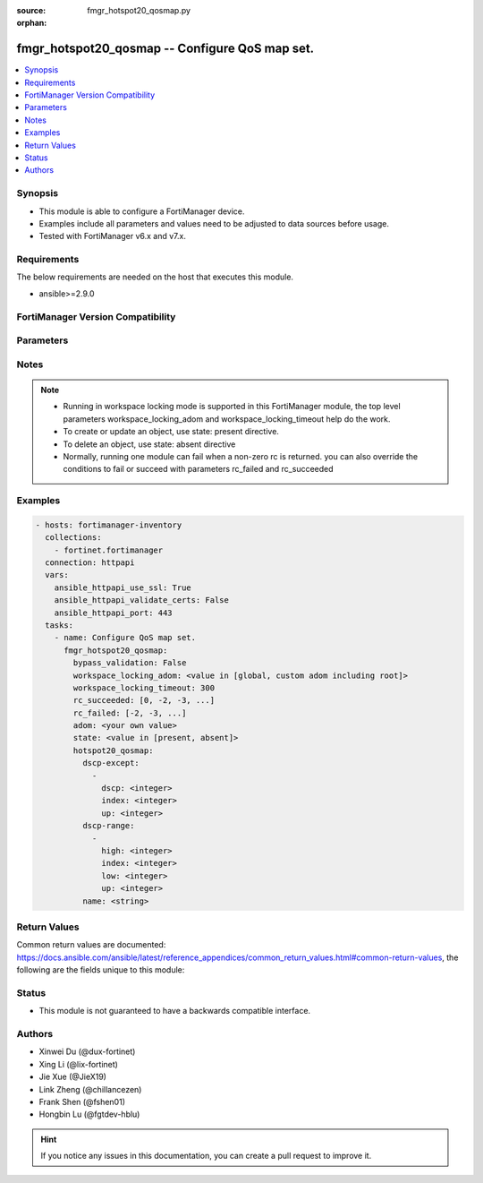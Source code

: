 :source: fmgr_hotspot20_qosmap.py

:orphan:

.. _fmgr_hotspot20_qosmap:

fmgr_hotspot20_qosmap -- Configure QoS map set.
+++++++++++++++++++++++++++++++++++++++++++++++

.. versionadded:: 2.0.0

.. contents::
   :local:
   :depth: 1


Synopsis
--------

- This module is able to configure a FortiManager device.
- Examples include all parameters and values need to be adjusted to data sources before usage.
- Tested with FortiManager v6.x and v7.x.



Requirements
------------
The below requirements are needed on the host that executes this module.

- ansible>=2.9.0



FortiManager Version Compatibility
----------------------------------
.. raw:: html

 <br>
 <table>
 <tr>
 <td><code class="docutils literal notranslate">6.2.0 </code></td>
 <td><code class="docutils literal notranslate">6.2.1 </code></td>
 <td><code class="docutils literal notranslate">6.2.2 </code></td>
 <td><code class="docutils literal notranslate">6.2.3 </code></td>
 <td><code class="docutils literal notranslate">6.2.4 </code></td>
 <td><code class="docutils literal notranslate">6.2.5 </code></td>
 <td><code class="docutils literal notranslate">6.2.6 </code></td>
 <td><code class="docutils literal notranslate">6.2.7 </code></td>
 <td><code class="docutils literal notranslate">6.2.8 </code></td>
 <td><code class="docutils literal notranslate">6.2.9 </code></td>
 <td><code class="docutils literal notranslate">6.2.10 </code></td>
 <td><code class="docutils literal notranslate">6.2.11 </code></td>
 <td><code class="docutils literal notranslate">6.2.12 </code></td>
 </tr>
 <tr>
 <td>True</td>
 <td>True</td>
 <td>True</td>
 <td>True</td>
 <td>None</td>
 <td>True</td>
 <td>True</td>
 <td>True</td>
 <td>True</td>
 <td>True</td>
 <td>True</td>
 <td>True</td>
 <td>True</td>
 </tr>
 <tr>
 <td><code class="docutils literal notranslate">6.4.0 </code></td>
 <td><code class="docutils literal notranslate">6.4.1 </code></td>
 <td><code class="docutils literal notranslate">6.4.2 </code></td>
 <td><code class="docutils literal notranslate">6.4.3 </code></td>
 <td><code class="docutils literal notranslate">6.4.4 </code></td>
 <td><code class="docutils literal notranslate">6.4.5 </code></td>
 <td><code class="docutils literal notranslate">6.4.6 </code></td>
 <td><code class="docutils literal notranslate">6.4.7 </code></td>
 <td><code class="docutils literal notranslate">6.4.8 </code></td>
 <td><code class="docutils literal notranslate">6.4.9 </code></td>
 <td><code class="docutils literal notranslate">6.4.10 </code></td>
 <td><code class="docutils literal notranslate">6.4.11 </code></td>
 <td><code class="docutils literal notranslate">6.4.12 </code></td>
 <td><code class="docutils literal notranslate">6.4.13 </code></td>
 </tr>
 <tr>
 <td>True</td>
 <td>True</td>
 <td>True</td>
 <td>True</td>
 <td>True</td>
 <td>True</td>
 <td>True</td>
 <td>True</td>
 <td>True</td>
 <td>True</td>
 <td>True</td>
 <td>True</td>
 <td>True</td>
 <td>True</td>
 </tr>
 <tr>
 <td><code class="docutils literal notranslate">7.0.0 </code></td>
 <td><code class="docutils literal notranslate">7.0.1 </code></td>
 <td><code class="docutils literal notranslate">7.0.2 </code></td>
 <td><code class="docutils literal notranslate">7.0.3 </code></td>
 <td><code class="docutils literal notranslate">7.0.4 </code></td>
 <td><code class="docutils literal notranslate">7.0.5 </code></td>
 <td><code class="docutils literal notranslate">7.0.6 </code></td>
 <td><code class="docutils literal notranslate">7.0.7 </code></td>
 <td><code class="docutils literal notranslate">7.0.8 </code></td>
 <td><code class="docutils literal notranslate">7.0.9 </code></td>
 <td><code class="docutils literal notranslate">7.0.10 </code></td>
 </tr>
 <tr>
 <td>True</td>
 <td>True</td>
 <td>True</td>
 <td>True</td>
 <td>True</td>
 <td>True</td>
 <td>True</td>
 <td>True</td>
 <td>True</td>
 <td>True</td>
 <td>True</td>
 </tr>
 <tr>
 <td><code class="docutils literal notranslate">7.2.0 </code></td>
 <td><code class="docutils literal notranslate">7.2.1 </code></td>
 <td><code class="docutils literal notranslate">7.2.2 </code></td>
 <td><code class="docutils literal notranslate">7.2.3 </code></td>
 <td><code class="docutils literal notranslate">7.2.4 </code></td>
 </tr>
 <tr>
 <td>True</td>
 <td>True</td>
 <td>True</td>
 <td>True</td>
 <td>True</td>
 </tr>
 <tr>
 <td><code class="docutils literal notranslate">7.4.0 </code></td>
 <td><code class="docutils literal notranslate">7.4.1 </code></td>
 </tr>
 <tr>
 <td>True</td>
 <td>True</td>
 </tr>
 </table>
 <p>



Parameters
----------

.. raw:: html

 <ul>
 <li><span class="li-head">access_token</span> -The token to access FortiManager without using username and password. <span class="li-normal">type: str</span> <span class="li-required">required: false</span></li> <li><span class="li-head">bypass_validation</span> - Only set to True when module schema diffs with FortiManager API structure, module continues to execute without validating parameters. <span class="li-normal">type: bool</span> <span class="li-required">required: false</span> <span class="li-normal"> default: False</span> </li>
 <li><span class="li-head">enable_log</span> - Enable/Disable logging for task. <span class="li-normal">type: bool</span> <span class="li-required">required: false</span> <span class="li-normal"> default: False</span> </li>
 <li><span class="li-head">forticloud_access_token</span> - Access token of forticloud managed API users, this option is available with FortiManager later than 6.4.0. <span class="li-normal">type: str</span> <span class="li-required">required: false</span> </li>
 <li><span class="li-head">proposed_method</span> - The overridden method for the underlying Json RPC request. <span class="li-normal">type: str</span> <span class="li-required">required: false</span> <span class="li-normal"> choices: set, update, add</span> </li>
 <li><span class="li-head">rc_succeeded</span> - The rc codes list with which the conditions to succeed will be overriden. <span class="li-normal">type: list</span> <span class="li-required">required: false</span> </li>
 <li><span class="li-head">rc_failed</span> - The rc codes list with which the conditions to fail will be overriden. <span class="li-normal">type: list</span> <span class="li-required">required: false</span> </li>
 <li><span class="li-head">state</span> - The directive to create, update or delete an object <span class="li-normal">type: str</span> <span class="li-required">required: true</span> <span class="li-normal"> choices: present, absent</span> </li>
 <li><span class="li-head">workspace_locking_adom</span> - Acquire the workspace lock if FortiManager is running in workspace mode. <span class="li-normal">type: str</span> <span class="li-required">required: false</span> <span class="li-normal"> choices: global, custom adom including root</span> </li>
 <li><span class="li-head">workspace_locking_timeout</span> - The maximum time in seconds to wait for other users to release workspace lock. <span class="li-normal">type: integer</span> <span class="li-required">required: false</span>  <span class="li-normal">default: 300</span> </li>
 <li><span class="li-head">adom</span> - The parameter in requested url <span class="li-normal">type: str</span> <span class="li-required">required: true</span> </li>
 <li><span class="li-head">hotspot20_qosmap</span> - Configure QoS map set. <span class="li-normal">type: dict</span></li>
 <ul class="ul-self">
 <li><span class="li-head">dscp-except</span> - Dscp-Except. <span class="li-normal">type: list</span>
 <a id='label0' href="javascript:ContentClick('label1', 'label0');" onmouseover="ContentPreview('label1');" onmouseout="ContentUnpreview('label1');" title="click to collapse or expand..."> more... </a>
 <div id="label1" style="display:none">
 <table>
 <tr>
 <td><code class="docutils literal notranslate">6.2.0 </code></td>
 <td><code class="docutils literal notranslate">6.2.1 </code></td>
 <td><code class="docutils literal notranslate">6.2.2 </code></td>
 <td><code class="docutils literal notranslate">6.2.3 </code></td>
 <td><code class="docutils literal notranslate">6.2.4 </code></td>
 <td><code class="docutils literal notranslate">6.2.5 </code></td>
 <td><code class="docutils literal notranslate">6.2.6 </code></td>
 <td><code class="docutils literal notranslate">6.2.7 </code></td>
 <td><code class="docutils literal notranslate">6.2.8 </code></td>
 <td><code class="docutils literal notranslate">6.2.9 </code></td>
 <td><code class="docutils literal notranslate">6.2.10 </code></td>
 <td><code class="docutils literal notranslate">6.2.11 </code></td>
 <td><code class="docutils literal notranslate">6.2.12 </code></td>
 </tr>
 <tr>
 <td>True</td>
 <td>True</td>
 <td>True</td>
 <td>True</td>
 <td>None</td>
 <td>True</td>
 <td>True</td>
 <td>True</td>
 <td>True</td>
 <td>True</td>
 <td>True</td>
 <td>True</td>
 <td>True</td>
 </tr>
 <tr>
 <td><code class="docutils literal notranslate">6.4.0 </code></td>
 <td><code class="docutils literal notranslate">6.4.1 </code></td>
 <td><code class="docutils literal notranslate">6.4.2 </code></td>
 <td><code class="docutils literal notranslate">6.4.3 </code></td>
 <td><code class="docutils literal notranslate">6.4.4 </code></td>
 <td><code class="docutils literal notranslate">6.4.5 </code></td>
 <td><code class="docutils literal notranslate">6.4.6 </code></td>
 <td><code class="docutils literal notranslate">6.4.7 </code></td>
 <td><code class="docutils literal notranslate">6.4.8 </code></td>
 <td><code class="docutils literal notranslate">6.4.9 </code></td>
 <td><code class="docutils literal notranslate">6.4.10 </code></td>
 <td><code class="docutils literal notranslate">6.4.11 </code></td>
 <td><code class="docutils literal notranslate">6.4.12 </code></td>
 <td><code class="docutils literal notranslate">6.4.13 </code></td>
 </tr>
 <tr>
 <td>True</td>
 <td>True</td>
 <td>True</td>
 <td>True</td>
 <td>True</td>
 <td>True</td>
 <td>True</td>
 <td>True</td>
 <td>True</td>
 <td>True</td>
 <td>True</td>
 <td>True</td>
 <td>True</td>
 <td>True</td>
 </tr>
 <tr>
 <td><code class="docutils literal notranslate">7.0.0 </code></td>
 <td><code class="docutils literal notranslate">7.0.1 </code></td>
 <td><code class="docutils literal notranslate">7.0.2 </code></td>
 <td><code class="docutils literal notranslate">7.0.3 </code></td>
 <td><code class="docutils literal notranslate">7.0.4 </code></td>
 <td><code class="docutils literal notranslate">7.0.5 </code></td>
 <td><code class="docutils literal notranslate">7.0.6 </code></td>
 <td><code class="docutils literal notranslate">7.0.7 </code></td>
 <td><code class="docutils literal notranslate">7.0.8 </code></td>
 <td><code class="docutils literal notranslate">7.0.9 </code></td>
 <td><code class="docutils literal notranslate">7.0.10 </code></td>
 </tr>
 <tr>
 <td>True</td>
 <td>True</td>
 <td>True</td>
 <td>True</td>
 <td>True</td>
 <td>True</td>
 <td>True</td>
 <td>True</td>
 <td>True</td>
 <td>True</td>
 <td>True</td>
 </tr>
 <tr>
 <td><code class="docutils literal notranslate">7.2.0 </code></td>
 <td><code class="docutils literal notranslate">7.2.1 </code></td>
 <td><code class="docutils literal notranslate">7.2.2 </code></td>
 <td><code class="docutils literal notranslate">7.2.3 </code></td>
 <td><code class="docutils literal notranslate">7.2.4 </code></td>
 </tr>
 <tr>
 <td>True</td>
 <td>True</td>
 <td>True</td>
 <td>True</td>
 <td>True</td>
 </tr>
 <tr>
 <td><code class="docutils literal notranslate">7.4.0 </code></td>
 <td><code class="docutils literal notranslate">7.4.1 </code></td>
 </tr>
 <tr>
 <td>True</td>
 <td>True</td>
 </tr>
 </table>
 </div>
 <ul class="ul-self">
 <li><span class="li-head">dscp</span> - DSCP value. <span class="li-normal">type: int</span>
 <a id='label2' href="javascript:ContentClick('label3', 'label2');" onmouseover="ContentPreview('label3');" onmouseout="ContentUnpreview('label3');" title="click to collapse or expand..."> more... </a>
 <div id="label3" style="display:none">
 <table>
 <tr>
 <td><code class="docutils literal notranslate">6.2.0 </code></td>
 <td><code class="docutils literal notranslate">6.2.1 </code></td>
 <td><code class="docutils literal notranslate">6.2.2 </code></td>
 <td><code class="docutils literal notranslate">6.2.3 </code></td>
 <td><code class="docutils literal notranslate">6.2.4 </code></td>
 <td><code class="docutils literal notranslate">6.2.5 </code></td>
 <td><code class="docutils literal notranslate">6.2.6 </code></td>
 <td><code class="docutils literal notranslate">6.2.7 </code></td>
 <td><code class="docutils literal notranslate">6.2.8 </code></td>
 <td><code class="docutils literal notranslate">6.2.9 </code></td>
 <td><code class="docutils literal notranslate">6.2.10 </code></td>
 <td><code class="docutils literal notranslate">6.2.11 </code></td>
 <td><code class="docutils literal notranslate">6.2.12 </code></td>
 </tr>
 <tr>
 <td>True</td>
 <td>True</td>
 <td>True</td>
 <td>True</td>
 <td>None</td>
 <td>True</td>
 <td>True</td>
 <td>True</td>
 <td>True</td>
 <td>True</td>
 <td>True</td>
 <td>True</td>
 <td>True</td>
 </tr>
 <tr>
 <td><code class="docutils literal notranslate">6.4.0 </code></td>
 <td><code class="docutils literal notranslate">6.4.1 </code></td>
 <td><code class="docutils literal notranslate">6.4.2 </code></td>
 <td><code class="docutils literal notranslate">6.4.3 </code></td>
 <td><code class="docutils literal notranslate">6.4.4 </code></td>
 <td><code class="docutils literal notranslate">6.4.5 </code></td>
 <td><code class="docutils literal notranslate">6.4.6 </code></td>
 <td><code class="docutils literal notranslate">6.4.7 </code></td>
 <td><code class="docutils literal notranslate">6.4.8 </code></td>
 <td><code class="docutils literal notranslate">6.4.9 </code></td>
 <td><code class="docutils literal notranslate">6.4.10 </code></td>
 <td><code class="docutils literal notranslate">6.4.11 </code></td>
 <td><code class="docutils literal notranslate">6.4.12 </code></td>
 <td><code class="docutils literal notranslate">6.4.13 </code></td>
 </tr>
 <tr>
 <td>True</td>
 <td>True</td>
 <td>True</td>
 <td>True</td>
 <td>True</td>
 <td>True</td>
 <td>True</td>
 <td>True</td>
 <td>True</td>
 <td>True</td>
 <td>True</td>
 <td>True</td>
 <td>True</td>
 <td>True</td>
 </tr>
 <tr>
 <td><code class="docutils literal notranslate">7.0.0 </code></td>
 <td><code class="docutils literal notranslate">7.0.1 </code></td>
 <td><code class="docutils literal notranslate">7.0.2 </code></td>
 <td><code class="docutils literal notranslate">7.0.3 </code></td>
 <td><code class="docutils literal notranslate">7.0.4 </code></td>
 <td><code class="docutils literal notranslate">7.0.5 </code></td>
 <td><code class="docutils literal notranslate">7.0.6 </code></td>
 <td><code class="docutils literal notranslate">7.0.7 </code></td>
 <td><code class="docutils literal notranslate">7.0.8 </code></td>
 <td><code class="docutils literal notranslate">7.0.9 </code></td>
 <td><code class="docutils literal notranslate">7.0.10 </code></td>
 </tr>
 <tr>
 <td>True</td>
 <td>True</td>
 <td>True</td>
 <td>True</td>
 <td>True</td>
 <td>True</td>
 <td>True</td>
 <td>True</td>
 <td>True</td>
 <td>True</td>
 <td>True</td>
 </tr>
 <tr>
 <td><code class="docutils literal notranslate">7.2.0 </code></td>
 <td><code class="docutils literal notranslate">7.2.1 </code></td>
 <td><code class="docutils literal notranslate">7.2.2 </code></td>
 <td><code class="docutils literal notranslate">7.2.3 </code></td>
 <td><code class="docutils literal notranslate">7.2.4 </code></td>
 </tr>
 <tr>
 <td>True</td>
 <td>True</td>
 <td>True</td>
 <td>True</td>
 <td>True</td>
 </tr>
 <tr>
 <td><code class="docutils literal notranslate">7.4.0 </code></td>
 <td><code class="docutils literal notranslate">7.4.1 </code></td>
 </tr>
 <tr>
 <td>True</td>
 <td>True</td>
 </tr>
 </table>
 </div>
 </li>
 <li><span class="li-head">index</span> - DSCP exception index. <span class="li-normal">type: int</span>
 <a id='label4' href="javascript:ContentClick('label5', 'label4');" onmouseover="ContentPreview('label5');" onmouseout="ContentUnpreview('label5');" title="click to collapse or expand..."> more... </a>
 <div id="label5" style="display:none">
 <table>
 <tr>
 <td><code class="docutils literal notranslate">6.2.0 </code></td>
 <td><code class="docutils literal notranslate">6.2.1 </code></td>
 <td><code class="docutils literal notranslate">6.2.2 </code></td>
 <td><code class="docutils literal notranslate">6.2.3 </code></td>
 <td><code class="docutils literal notranslate">6.2.4 </code></td>
 <td><code class="docutils literal notranslate">6.2.5 </code></td>
 <td><code class="docutils literal notranslate">6.2.6 </code></td>
 <td><code class="docutils literal notranslate">6.2.7 </code></td>
 <td><code class="docutils literal notranslate">6.2.8 </code></td>
 <td><code class="docutils literal notranslate">6.2.9 </code></td>
 <td><code class="docutils literal notranslate">6.2.10 </code></td>
 <td><code class="docutils literal notranslate">6.2.11 </code></td>
 <td><code class="docutils literal notranslate">6.2.12 </code></td>
 </tr>
 <tr>
 <td>True</td>
 <td>True</td>
 <td>True</td>
 <td>True</td>
 <td>None</td>
 <td>True</td>
 <td>True</td>
 <td>True</td>
 <td>True</td>
 <td>True</td>
 <td>True</td>
 <td>True</td>
 <td>True</td>
 </tr>
 <tr>
 <td><code class="docutils literal notranslate">6.4.0 </code></td>
 <td><code class="docutils literal notranslate">6.4.1 </code></td>
 <td><code class="docutils literal notranslate">6.4.2 </code></td>
 <td><code class="docutils literal notranslate">6.4.3 </code></td>
 <td><code class="docutils literal notranslate">6.4.4 </code></td>
 <td><code class="docutils literal notranslate">6.4.5 </code></td>
 <td><code class="docutils literal notranslate">6.4.6 </code></td>
 <td><code class="docutils literal notranslate">6.4.7 </code></td>
 <td><code class="docutils literal notranslate">6.4.8 </code></td>
 <td><code class="docutils literal notranslate">6.4.9 </code></td>
 <td><code class="docutils literal notranslate">6.4.10 </code></td>
 <td><code class="docutils literal notranslate">6.4.11 </code></td>
 <td><code class="docutils literal notranslate">6.4.12 </code></td>
 <td><code class="docutils literal notranslate">6.4.13 </code></td>
 </tr>
 <tr>
 <td>True</td>
 <td>True</td>
 <td>True</td>
 <td>True</td>
 <td>True</td>
 <td>True</td>
 <td>True</td>
 <td>True</td>
 <td>True</td>
 <td>True</td>
 <td>True</td>
 <td>True</td>
 <td>True</td>
 <td>True</td>
 </tr>
 <tr>
 <td><code class="docutils literal notranslate">7.0.0 </code></td>
 <td><code class="docutils literal notranslate">7.0.1 </code></td>
 <td><code class="docutils literal notranslate">7.0.2 </code></td>
 <td><code class="docutils literal notranslate">7.0.3 </code></td>
 <td><code class="docutils literal notranslate">7.0.4 </code></td>
 <td><code class="docutils literal notranslate">7.0.5 </code></td>
 <td><code class="docutils literal notranslate">7.0.6 </code></td>
 <td><code class="docutils literal notranslate">7.0.7 </code></td>
 <td><code class="docutils literal notranslate">7.0.8 </code></td>
 <td><code class="docutils literal notranslate">7.0.9 </code></td>
 <td><code class="docutils literal notranslate">7.0.10 </code></td>
 </tr>
 <tr>
 <td>True</td>
 <td>True</td>
 <td>True</td>
 <td>True</td>
 <td>True</td>
 <td>True</td>
 <td>True</td>
 <td>True</td>
 <td>True</td>
 <td>True</td>
 <td>True</td>
 </tr>
 <tr>
 <td><code class="docutils literal notranslate">7.2.0 </code></td>
 <td><code class="docutils literal notranslate">7.2.1 </code></td>
 <td><code class="docutils literal notranslate">7.2.2 </code></td>
 <td><code class="docutils literal notranslate">7.2.3 </code></td>
 <td><code class="docutils literal notranslate">7.2.4 </code></td>
 </tr>
 <tr>
 <td>True</td>
 <td>True</td>
 <td>True</td>
 <td>True</td>
 <td>True</td>
 </tr>
 <tr>
 <td><code class="docutils literal notranslate">7.4.0 </code></td>
 <td><code class="docutils literal notranslate">7.4.1 </code></td>
 </tr>
 <tr>
 <td>True</td>
 <td>True</td>
 </tr>
 </table>
 </div>
 </li>
 <li><span class="li-head">up</span> - User priority. <span class="li-normal">type: int</span>
 <a id='label6' href="javascript:ContentClick('label7', 'label6');" onmouseover="ContentPreview('label7');" onmouseout="ContentUnpreview('label7');" title="click to collapse or expand..."> more... </a>
 <div id="label7" style="display:none">
 <table>
 <tr>
 <td><code class="docutils literal notranslate">6.2.0 </code></td>
 <td><code class="docutils literal notranslate">6.2.1 </code></td>
 <td><code class="docutils literal notranslate">6.2.2 </code></td>
 <td><code class="docutils literal notranslate">6.2.3 </code></td>
 <td><code class="docutils literal notranslate">6.2.4 </code></td>
 <td><code class="docutils literal notranslate">6.2.5 </code></td>
 <td><code class="docutils literal notranslate">6.2.6 </code></td>
 <td><code class="docutils literal notranslate">6.2.7 </code></td>
 <td><code class="docutils literal notranslate">6.2.8 </code></td>
 <td><code class="docutils literal notranslate">6.2.9 </code></td>
 <td><code class="docutils literal notranslate">6.2.10 </code></td>
 <td><code class="docutils literal notranslate">6.2.11 </code></td>
 <td><code class="docutils literal notranslate">6.2.12 </code></td>
 </tr>
 <tr>
 <td>True</td>
 <td>True</td>
 <td>True</td>
 <td>True</td>
 <td>None</td>
 <td>True</td>
 <td>True</td>
 <td>True</td>
 <td>True</td>
 <td>True</td>
 <td>True</td>
 <td>True</td>
 <td>True</td>
 </tr>
 <tr>
 <td><code class="docutils literal notranslate">6.4.0 </code></td>
 <td><code class="docutils literal notranslate">6.4.1 </code></td>
 <td><code class="docutils literal notranslate">6.4.2 </code></td>
 <td><code class="docutils literal notranslate">6.4.3 </code></td>
 <td><code class="docutils literal notranslate">6.4.4 </code></td>
 <td><code class="docutils literal notranslate">6.4.5 </code></td>
 <td><code class="docutils literal notranslate">6.4.6 </code></td>
 <td><code class="docutils literal notranslate">6.4.7 </code></td>
 <td><code class="docutils literal notranslate">6.4.8 </code></td>
 <td><code class="docutils literal notranslate">6.4.9 </code></td>
 <td><code class="docutils literal notranslate">6.4.10 </code></td>
 <td><code class="docutils literal notranslate">6.4.11 </code></td>
 <td><code class="docutils literal notranslate">6.4.12 </code></td>
 <td><code class="docutils literal notranslate">6.4.13 </code></td>
 </tr>
 <tr>
 <td>True</td>
 <td>True</td>
 <td>True</td>
 <td>True</td>
 <td>True</td>
 <td>True</td>
 <td>True</td>
 <td>True</td>
 <td>True</td>
 <td>True</td>
 <td>True</td>
 <td>True</td>
 <td>True</td>
 <td>True</td>
 </tr>
 <tr>
 <td><code class="docutils literal notranslate">7.0.0 </code></td>
 <td><code class="docutils literal notranslate">7.0.1 </code></td>
 <td><code class="docutils literal notranslate">7.0.2 </code></td>
 <td><code class="docutils literal notranslate">7.0.3 </code></td>
 <td><code class="docutils literal notranslate">7.0.4 </code></td>
 <td><code class="docutils literal notranslate">7.0.5 </code></td>
 <td><code class="docutils literal notranslate">7.0.6 </code></td>
 <td><code class="docutils literal notranslate">7.0.7 </code></td>
 <td><code class="docutils literal notranslate">7.0.8 </code></td>
 <td><code class="docutils literal notranslate">7.0.9 </code></td>
 <td><code class="docutils literal notranslate">7.0.10 </code></td>
 </tr>
 <tr>
 <td>True</td>
 <td>True</td>
 <td>True</td>
 <td>True</td>
 <td>True</td>
 <td>True</td>
 <td>True</td>
 <td>True</td>
 <td>True</td>
 <td>True</td>
 <td>True</td>
 </tr>
 <tr>
 <td><code class="docutils literal notranslate">7.2.0 </code></td>
 <td><code class="docutils literal notranslate">7.2.1 </code></td>
 <td><code class="docutils literal notranslate">7.2.2 </code></td>
 <td><code class="docutils literal notranslate">7.2.3 </code></td>
 <td><code class="docutils literal notranslate">7.2.4 </code></td>
 </tr>
 <tr>
 <td>True</td>
 <td>True</td>
 <td>True</td>
 <td>True</td>
 <td>True</td>
 </tr>
 <tr>
 <td><code class="docutils literal notranslate">7.4.0 </code></td>
 <td><code class="docutils literal notranslate">7.4.1 </code></td>
 </tr>
 <tr>
 <td>True</td>
 <td>True</td>
 </tr>
 </table>
 </div>
 </li>
 </ul>
 </li>
 <li><span class="li-head">dscp-range</span> - Dscp-Range. <span class="li-normal">type: list</span>
 <a id='label8' href="javascript:ContentClick('label9', 'label8');" onmouseover="ContentPreview('label9');" onmouseout="ContentUnpreview('label9');" title="click to collapse or expand..."> more... </a>
 <div id="label9" style="display:none">
 <table>
 <tr>
 <td><code class="docutils literal notranslate">6.2.0 </code></td>
 <td><code class="docutils literal notranslate">6.2.1 </code></td>
 <td><code class="docutils literal notranslate">6.2.2 </code></td>
 <td><code class="docutils literal notranslate">6.2.3 </code></td>
 <td><code class="docutils literal notranslate">6.2.4 </code></td>
 <td><code class="docutils literal notranslate">6.2.5 </code></td>
 <td><code class="docutils literal notranslate">6.2.6 </code></td>
 <td><code class="docutils literal notranslate">6.2.7 </code></td>
 <td><code class="docutils literal notranslate">6.2.8 </code></td>
 <td><code class="docutils literal notranslate">6.2.9 </code></td>
 <td><code class="docutils literal notranslate">6.2.10 </code></td>
 <td><code class="docutils literal notranslate">6.2.11 </code></td>
 <td><code class="docutils literal notranslate">6.2.12 </code></td>
 </tr>
 <tr>
 <td>True</td>
 <td>True</td>
 <td>True</td>
 <td>True</td>
 <td>None</td>
 <td>True</td>
 <td>True</td>
 <td>True</td>
 <td>True</td>
 <td>True</td>
 <td>True</td>
 <td>True</td>
 <td>True</td>
 </tr>
 <tr>
 <td><code class="docutils literal notranslate">6.4.0 </code></td>
 <td><code class="docutils literal notranslate">6.4.1 </code></td>
 <td><code class="docutils literal notranslate">6.4.2 </code></td>
 <td><code class="docutils literal notranslate">6.4.3 </code></td>
 <td><code class="docutils literal notranslate">6.4.4 </code></td>
 <td><code class="docutils literal notranslate">6.4.5 </code></td>
 <td><code class="docutils literal notranslate">6.4.6 </code></td>
 <td><code class="docutils literal notranslate">6.4.7 </code></td>
 <td><code class="docutils literal notranslate">6.4.8 </code></td>
 <td><code class="docutils literal notranslate">6.4.9 </code></td>
 <td><code class="docutils literal notranslate">6.4.10 </code></td>
 <td><code class="docutils literal notranslate">6.4.11 </code></td>
 <td><code class="docutils literal notranslate">6.4.12 </code></td>
 <td><code class="docutils literal notranslate">6.4.13 </code></td>
 </tr>
 <tr>
 <td>True</td>
 <td>True</td>
 <td>True</td>
 <td>True</td>
 <td>True</td>
 <td>True</td>
 <td>True</td>
 <td>True</td>
 <td>True</td>
 <td>True</td>
 <td>True</td>
 <td>True</td>
 <td>True</td>
 <td>True</td>
 </tr>
 <tr>
 <td><code class="docutils literal notranslate">7.0.0 </code></td>
 <td><code class="docutils literal notranslate">7.0.1 </code></td>
 <td><code class="docutils literal notranslate">7.0.2 </code></td>
 <td><code class="docutils literal notranslate">7.0.3 </code></td>
 <td><code class="docutils literal notranslate">7.0.4 </code></td>
 <td><code class="docutils literal notranslate">7.0.5 </code></td>
 <td><code class="docutils literal notranslate">7.0.6 </code></td>
 <td><code class="docutils literal notranslate">7.0.7 </code></td>
 <td><code class="docutils literal notranslate">7.0.8 </code></td>
 <td><code class="docutils literal notranslate">7.0.9 </code></td>
 <td><code class="docutils literal notranslate">7.0.10 </code></td>
 </tr>
 <tr>
 <td>True</td>
 <td>True</td>
 <td>True</td>
 <td>True</td>
 <td>True</td>
 <td>True</td>
 <td>True</td>
 <td>True</td>
 <td>True</td>
 <td>True</td>
 <td>True</td>
 </tr>
 <tr>
 <td><code class="docutils literal notranslate">7.2.0 </code></td>
 <td><code class="docutils literal notranslate">7.2.1 </code></td>
 <td><code class="docutils literal notranslate">7.2.2 </code></td>
 <td><code class="docutils literal notranslate">7.2.3 </code></td>
 <td><code class="docutils literal notranslate">7.2.4 </code></td>
 </tr>
 <tr>
 <td>True</td>
 <td>True</td>
 <td>True</td>
 <td>True</td>
 <td>True</td>
 </tr>
 <tr>
 <td><code class="docutils literal notranslate">7.4.0 </code></td>
 <td><code class="docutils literal notranslate">7.4.1 </code></td>
 </tr>
 <tr>
 <td>True</td>
 <td>True</td>
 </tr>
 </table>
 </div>
 <ul class="ul-self">
 <li><span class="li-head">high</span> - DSCP high value. <span class="li-normal">type: int</span>
 <a id='label10' href="javascript:ContentClick('label11', 'label10');" onmouseover="ContentPreview('label11');" onmouseout="ContentUnpreview('label11');" title="click to collapse or expand..."> more... </a>
 <div id="label11" style="display:none">
 <table>
 <tr>
 <td><code class="docutils literal notranslate">6.2.0 </code></td>
 <td><code class="docutils literal notranslate">6.2.1 </code></td>
 <td><code class="docutils literal notranslate">6.2.2 </code></td>
 <td><code class="docutils literal notranslate">6.2.3 </code></td>
 <td><code class="docutils literal notranslate">6.2.4 </code></td>
 <td><code class="docutils literal notranslate">6.2.5 </code></td>
 <td><code class="docutils literal notranslate">6.2.6 </code></td>
 <td><code class="docutils literal notranslate">6.2.7 </code></td>
 <td><code class="docutils literal notranslate">6.2.8 </code></td>
 <td><code class="docutils literal notranslate">6.2.9 </code></td>
 <td><code class="docutils literal notranslate">6.2.10 </code></td>
 <td><code class="docutils literal notranslate">6.2.11 </code></td>
 <td><code class="docutils literal notranslate">6.2.12 </code></td>
 </tr>
 <tr>
 <td>True</td>
 <td>True</td>
 <td>True</td>
 <td>True</td>
 <td>None</td>
 <td>True</td>
 <td>True</td>
 <td>True</td>
 <td>True</td>
 <td>True</td>
 <td>True</td>
 <td>True</td>
 <td>True</td>
 </tr>
 <tr>
 <td><code class="docutils literal notranslate">6.4.0 </code></td>
 <td><code class="docutils literal notranslate">6.4.1 </code></td>
 <td><code class="docutils literal notranslate">6.4.2 </code></td>
 <td><code class="docutils literal notranslate">6.4.3 </code></td>
 <td><code class="docutils literal notranslate">6.4.4 </code></td>
 <td><code class="docutils literal notranslate">6.4.5 </code></td>
 <td><code class="docutils literal notranslate">6.4.6 </code></td>
 <td><code class="docutils literal notranslate">6.4.7 </code></td>
 <td><code class="docutils literal notranslate">6.4.8 </code></td>
 <td><code class="docutils literal notranslate">6.4.9 </code></td>
 <td><code class="docutils literal notranslate">6.4.10 </code></td>
 <td><code class="docutils literal notranslate">6.4.11 </code></td>
 <td><code class="docutils literal notranslate">6.4.12 </code></td>
 <td><code class="docutils literal notranslate">6.4.13 </code></td>
 </tr>
 <tr>
 <td>True</td>
 <td>True</td>
 <td>True</td>
 <td>True</td>
 <td>True</td>
 <td>True</td>
 <td>True</td>
 <td>True</td>
 <td>True</td>
 <td>True</td>
 <td>True</td>
 <td>True</td>
 <td>True</td>
 <td>True</td>
 </tr>
 <tr>
 <td><code class="docutils literal notranslate">7.0.0 </code></td>
 <td><code class="docutils literal notranslate">7.0.1 </code></td>
 <td><code class="docutils literal notranslate">7.0.2 </code></td>
 <td><code class="docutils literal notranslate">7.0.3 </code></td>
 <td><code class="docutils literal notranslate">7.0.4 </code></td>
 <td><code class="docutils literal notranslate">7.0.5 </code></td>
 <td><code class="docutils literal notranslate">7.0.6 </code></td>
 <td><code class="docutils literal notranslate">7.0.7 </code></td>
 <td><code class="docutils literal notranslate">7.0.8 </code></td>
 <td><code class="docutils literal notranslate">7.0.9 </code></td>
 <td><code class="docutils literal notranslate">7.0.10 </code></td>
 </tr>
 <tr>
 <td>True</td>
 <td>True</td>
 <td>True</td>
 <td>True</td>
 <td>True</td>
 <td>True</td>
 <td>True</td>
 <td>True</td>
 <td>True</td>
 <td>True</td>
 <td>True</td>
 </tr>
 <tr>
 <td><code class="docutils literal notranslate">7.2.0 </code></td>
 <td><code class="docutils literal notranslate">7.2.1 </code></td>
 <td><code class="docutils literal notranslate">7.2.2 </code></td>
 <td><code class="docutils literal notranslate">7.2.3 </code></td>
 <td><code class="docutils literal notranslate">7.2.4 </code></td>
 </tr>
 <tr>
 <td>True</td>
 <td>True</td>
 <td>True</td>
 <td>True</td>
 <td>True</td>
 </tr>
 <tr>
 <td><code class="docutils literal notranslate">7.4.0 </code></td>
 <td><code class="docutils literal notranslate">7.4.1 </code></td>
 </tr>
 <tr>
 <td>True</td>
 <td>True</td>
 </tr>
 </table>
 </div>
 </li>
 <li><span class="li-head">index</span> - DSCP range index. <span class="li-normal">type: int</span>
 <a id='label12' href="javascript:ContentClick('label13', 'label12');" onmouseover="ContentPreview('label13');" onmouseout="ContentUnpreview('label13');" title="click to collapse or expand..."> more... </a>
 <div id="label13" style="display:none">
 <table>
 <tr>
 <td><code class="docutils literal notranslate">6.2.0 </code></td>
 <td><code class="docutils literal notranslate">6.2.1 </code></td>
 <td><code class="docutils literal notranslate">6.2.2 </code></td>
 <td><code class="docutils literal notranslate">6.2.3 </code></td>
 <td><code class="docutils literal notranslate">6.2.4 </code></td>
 <td><code class="docutils literal notranslate">6.2.5 </code></td>
 <td><code class="docutils literal notranslate">6.2.6 </code></td>
 <td><code class="docutils literal notranslate">6.2.7 </code></td>
 <td><code class="docutils literal notranslate">6.2.8 </code></td>
 <td><code class="docutils literal notranslate">6.2.9 </code></td>
 <td><code class="docutils literal notranslate">6.2.10 </code></td>
 <td><code class="docutils literal notranslate">6.2.11 </code></td>
 <td><code class="docutils literal notranslate">6.2.12 </code></td>
 </tr>
 <tr>
 <td>True</td>
 <td>True</td>
 <td>True</td>
 <td>True</td>
 <td>None</td>
 <td>True</td>
 <td>True</td>
 <td>True</td>
 <td>True</td>
 <td>True</td>
 <td>True</td>
 <td>True</td>
 <td>True</td>
 </tr>
 <tr>
 <td><code class="docutils literal notranslate">6.4.0 </code></td>
 <td><code class="docutils literal notranslate">6.4.1 </code></td>
 <td><code class="docutils literal notranslate">6.4.2 </code></td>
 <td><code class="docutils literal notranslate">6.4.3 </code></td>
 <td><code class="docutils literal notranslate">6.4.4 </code></td>
 <td><code class="docutils literal notranslate">6.4.5 </code></td>
 <td><code class="docutils literal notranslate">6.4.6 </code></td>
 <td><code class="docutils literal notranslate">6.4.7 </code></td>
 <td><code class="docutils literal notranslate">6.4.8 </code></td>
 <td><code class="docutils literal notranslate">6.4.9 </code></td>
 <td><code class="docutils literal notranslate">6.4.10 </code></td>
 <td><code class="docutils literal notranslate">6.4.11 </code></td>
 <td><code class="docutils literal notranslate">6.4.12 </code></td>
 <td><code class="docutils literal notranslate">6.4.13 </code></td>
 </tr>
 <tr>
 <td>True</td>
 <td>True</td>
 <td>True</td>
 <td>True</td>
 <td>True</td>
 <td>True</td>
 <td>True</td>
 <td>True</td>
 <td>True</td>
 <td>True</td>
 <td>True</td>
 <td>True</td>
 <td>True</td>
 <td>True</td>
 </tr>
 <tr>
 <td><code class="docutils literal notranslate">7.0.0 </code></td>
 <td><code class="docutils literal notranslate">7.0.1 </code></td>
 <td><code class="docutils literal notranslate">7.0.2 </code></td>
 <td><code class="docutils literal notranslate">7.0.3 </code></td>
 <td><code class="docutils literal notranslate">7.0.4 </code></td>
 <td><code class="docutils literal notranslate">7.0.5 </code></td>
 <td><code class="docutils literal notranslate">7.0.6 </code></td>
 <td><code class="docutils literal notranslate">7.0.7 </code></td>
 <td><code class="docutils literal notranslate">7.0.8 </code></td>
 <td><code class="docutils literal notranslate">7.0.9 </code></td>
 <td><code class="docutils literal notranslate">7.0.10 </code></td>
 </tr>
 <tr>
 <td>True</td>
 <td>True</td>
 <td>True</td>
 <td>True</td>
 <td>True</td>
 <td>True</td>
 <td>True</td>
 <td>True</td>
 <td>True</td>
 <td>True</td>
 <td>True</td>
 </tr>
 <tr>
 <td><code class="docutils literal notranslate">7.2.0 </code></td>
 <td><code class="docutils literal notranslate">7.2.1 </code></td>
 <td><code class="docutils literal notranslate">7.2.2 </code></td>
 <td><code class="docutils literal notranslate">7.2.3 </code></td>
 <td><code class="docutils literal notranslate">7.2.4 </code></td>
 </tr>
 <tr>
 <td>True</td>
 <td>True</td>
 <td>True</td>
 <td>True</td>
 <td>True</td>
 </tr>
 <tr>
 <td><code class="docutils literal notranslate">7.4.0 </code></td>
 <td><code class="docutils literal notranslate">7.4.1 </code></td>
 </tr>
 <tr>
 <td>True</td>
 <td>True</td>
 </tr>
 </table>
 </div>
 </li>
 <li><span class="li-head">low</span> - DSCP low value. <span class="li-normal">type: int</span>
 <a id='label14' href="javascript:ContentClick('label15', 'label14');" onmouseover="ContentPreview('label15');" onmouseout="ContentUnpreview('label15');" title="click to collapse or expand..."> more... </a>
 <div id="label15" style="display:none">
 <table>
 <tr>
 <td><code class="docutils literal notranslate">6.2.0 </code></td>
 <td><code class="docutils literal notranslate">6.2.1 </code></td>
 <td><code class="docutils literal notranslate">6.2.2 </code></td>
 <td><code class="docutils literal notranslate">6.2.3 </code></td>
 <td><code class="docutils literal notranslate">6.2.4 </code></td>
 <td><code class="docutils literal notranslate">6.2.5 </code></td>
 <td><code class="docutils literal notranslate">6.2.6 </code></td>
 <td><code class="docutils literal notranslate">6.2.7 </code></td>
 <td><code class="docutils literal notranslate">6.2.8 </code></td>
 <td><code class="docutils literal notranslate">6.2.9 </code></td>
 <td><code class="docutils literal notranslate">6.2.10 </code></td>
 <td><code class="docutils literal notranslate">6.2.11 </code></td>
 <td><code class="docutils literal notranslate">6.2.12 </code></td>
 </tr>
 <tr>
 <td>True</td>
 <td>True</td>
 <td>True</td>
 <td>True</td>
 <td>None</td>
 <td>True</td>
 <td>True</td>
 <td>True</td>
 <td>True</td>
 <td>True</td>
 <td>True</td>
 <td>True</td>
 <td>True</td>
 </tr>
 <tr>
 <td><code class="docutils literal notranslate">6.4.0 </code></td>
 <td><code class="docutils literal notranslate">6.4.1 </code></td>
 <td><code class="docutils literal notranslate">6.4.2 </code></td>
 <td><code class="docutils literal notranslate">6.4.3 </code></td>
 <td><code class="docutils literal notranslate">6.4.4 </code></td>
 <td><code class="docutils literal notranslate">6.4.5 </code></td>
 <td><code class="docutils literal notranslate">6.4.6 </code></td>
 <td><code class="docutils literal notranslate">6.4.7 </code></td>
 <td><code class="docutils literal notranslate">6.4.8 </code></td>
 <td><code class="docutils literal notranslate">6.4.9 </code></td>
 <td><code class="docutils literal notranslate">6.4.10 </code></td>
 <td><code class="docutils literal notranslate">6.4.11 </code></td>
 <td><code class="docutils literal notranslate">6.4.12 </code></td>
 <td><code class="docutils literal notranslate">6.4.13 </code></td>
 </tr>
 <tr>
 <td>True</td>
 <td>True</td>
 <td>True</td>
 <td>True</td>
 <td>True</td>
 <td>True</td>
 <td>True</td>
 <td>True</td>
 <td>True</td>
 <td>True</td>
 <td>True</td>
 <td>True</td>
 <td>True</td>
 <td>True</td>
 </tr>
 <tr>
 <td><code class="docutils literal notranslate">7.0.0 </code></td>
 <td><code class="docutils literal notranslate">7.0.1 </code></td>
 <td><code class="docutils literal notranslate">7.0.2 </code></td>
 <td><code class="docutils literal notranslate">7.0.3 </code></td>
 <td><code class="docutils literal notranslate">7.0.4 </code></td>
 <td><code class="docutils literal notranslate">7.0.5 </code></td>
 <td><code class="docutils literal notranslate">7.0.6 </code></td>
 <td><code class="docutils literal notranslate">7.0.7 </code></td>
 <td><code class="docutils literal notranslate">7.0.8 </code></td>
 <td><code class="docutils literal notranslate">7.0.9 </code></td>
 <td><code class="docutils literal notranslate">7.0.10 </code></td>
 </tr>
 <tr>
 <td>True</td>
 <td>True</td>
 <td>True</td>
 <td>True</td>
 <td>True</td>
 <td>True</td>
 <td>True</td>
 <td>True</td>
 <td>True</td>
 <td>True</td>
 <td>True</td>
 </tr>
 <tr>
 <td><code class="docutils literal notranslate">7.2.0 </code></td>
 <td><code class="docutils literal notranslate">7.2.1 </code></td>
 <td><code class="docutils literal notranslate">7.2.2 </code></td>
 <td><code class="docutils literal notranslate">7.2.3 </code></td>
 <td><code class="docutils literal notranslate">7.2.4 </code></td>
 </tr>
 <tr>
 <td>True</td>
 <td>True</td>
 <td>True</td>
 <td>True</td>
 <td>True</td>
 </tr>
 <tr>
 <td><code class="docutils literal notranslate">7.4.0 </code></td>
 <td><code class="docutils literal notranslate">7.4.1 </code></td>
 </tr>
 <tr>
 <td>True</td>
 <td>True</td>
 </tr>
 </table>
 </div>
 </li>
 <li><span class="li-head">up</span> - User priority. <span class="li-normal">type: int</span>
 <a id='label16' href="javascript:ContentClick('label17', 'label16');" onmouseover="ContentPreview('label17');" onmouseout="ContentUnpreview('label17');" title="click to collapse or expand..."> more... </a>
 <div id="label17" style="display:none">
 <table>
 <tr>
 <td><code class="docutils literal notranslate">6.2.0 </code></td>
 <td><code class="docutils literal notranslate">6.2.1 </code></td>
 <td><code class="docutils literal notranslate">6.2.2 </code></td>
 <td><code class="docutils literal notranslate">6.2.3 </code></td>
 <td><code class="docutils literal notranslate">6.2.4 </code></td>
 <td><code class="docutils literal notranslate">6.2.5 </code></td>
 <td><code class="docutils literal notranslate">6.2.6 </code></td>
 <td><code class="docutils literal notranslate">6.2.7 </code></td>
 <td><code class="docutils literal notranslate">6.2.8 </code></td>
 <td><code class="docutils literal notranslate">6.2.9 </code></td>
 <td><code class="docutils literal notranslate">6.2.10 </code></td>
 <td><code class="docutils literal notranslate">6.2.11 </code></td>
 <td><code class="docutils literal notranslate">6.2.12 </code></td>
 </tr>
 <tr>
 <td>True</td>
 <td>True</td>
 <td>True</td>
 <td>True</td>
 <td>None</td>
 <td>True</td>
 <td>True</td>
 <td>True</td>
 <td>True</td>
 <td>True</td>
 <td>True</td>
 <td>True</td>
 <td>True</td>
 </tr>
 <tr>
 <td><code class="docutils literal notranslate">6.4.0 </code></td>
 <td><code class="docutils literal notranslate">6.4.1 </code></td>
 <td><code class="docutils literal notranslate">6.4.2 </code></td>
 <td><code class="docutils literal notranslate">6.4.3 </code></td>
 <td><code class="docutils literal notranslate">6.4.4 </code></td>
 <td><code class="docutils literal notranslate">6.4.5 </code></td>
 <td><code class="docutils literal notranslate">6.4.6 </code></td>
 <td><code class="docutils literal notranslate">6.4.7 </code></td>
 <td><code class="docutils literal notranslate">6.4.8 </code></td>
 <td><code class="docutils literal notranslate">6.4.9 </code></td>
 <td><code class="docutils literal notranslate">6.4.10 </code></td>
 <td><code class="docutils literal notranslate">6.4.11 </code></td>
 <td><code class="docutils literal notranslate">6.4.12 </code></td>
 <td><code class="docutils literal notranslate">6.4.13 </code></td>
 </tr>
 <tr>
 <td>True</td>
 <td>True</td>
 <td>True</td>
 <td>True</td>
 <td>True</td>
 <td>True</td>
 <td>True</td>
 <td>True</td>
 <td>True</td>
 <td>True</td>
 <td>True</td>
 <td>True</td>
 <td>True</td>
 <td>True</td>
 </tr>
 <tr>
 <td><code class="docutils literal notranslate">7.0.0 </code></td>
 <td><code class="docutils literal notranslate">7.0.1 </code></td>
 <td><code class="docutils literal notranslate">7.0.2 </code></td>
 <td><code class="docutils literal notranslate">7.0.3 </code></td>
 <td><code class="docutils literal notranslate">7.0.4 </code></td>
 <td><code class="docutils literal notranslate">7.0.5 </code></td>
 <td><code class="docutils literal notranslate">7.0.6 </code></td>
 <td><code class="docutils literal notranslate">7.0.7 </code></td>
 <td><code class="docutils literal notranslate">7.0.8 </code></td>
 <td><code class="docutils literal notranslate">7.0.9 </code></td>
 <td><code class="docutils literal notranslate">7.0.10 </code></td>
 </tr>
 <tr>
 <td>True</td>
 <td>True</td>
 <td>True</td>
 <td>True</td>
 <td>True</td>
 <td>True</td>
 <td>True</td>
 <td>True</td>
 <td>True</td>
 <td>True</td>
 <td>True</td>
 </tr>
 <tr>
 <td><code class="docutils literal notranslate">7.2.0 </code></td>
 <td><code class="docutils literal notranslate">7.2.1 </code></td>
 <td><code class="docutils literal notranslate">7.2.2 </code></td>
 <td><code class="docutils literal notranslate">7.2.3 </code></td>
 <td><code class="docutils literal notranslate">7.2.4 </code></td>
 </tr>
 <tr>
 <td>True</td>
 <td>True</td>
 <td>True</td>
 <td>True</td>
 <td>True</td>
 </tr>
 <tr>
 <td><code class="docutils literal notranslate">7.4.0 </code></td>
 <td><code class="docutils literal notranslate">7.4.1 </code></td>
 </tr>
 <tr>
 <td>True</td>
 <td>True</td>
 </tr>
 </table>
 </div>
 </li>
 </ul>
 </li>
 <li><span class="li-head">name</span> - QOS-MAP name. <span class="li-normal">type: str</span>
 <a id='label18' href="javascript:ContentClick('label19', 'label18');" onmouseover="ContentPreview('label19');" onmouseout="ContentUnpreview('label19');" title="click to collapse or expand..."> more... </a>
 <div id="label19" style="display:none">
 <table>
 <tr>
 <td><code class="docutils literal notranslate">6.2.0 </code></td>
 <td><code class="docutils literal notranslate">6.2.1 </code></td>
 <td><code class="docutils literal notranslate">6.2.2 </code></td>
 <td><code class="docutils literal notranslate">6.2.3 </code></td>
 <td><code class="docutils literal notranslate">6.2.4 </code></td>
 <td><code class="docutils literal notranslate">6.2.5 </code></td>
 <td><code class="docutils literal notranslate">6.2.6 </code></td>
 <td><code class="docutils literal notranslate">6.2.7 </code></td>
 <td><code class="docutils literal notranslate">6.2.8 </code></td>
 <td><code class="docutils literal notranslate">6.2.9 </code></td>
 <td><code class="docutils literal notranslate">6.2.10 </code></td>
 <td><code class="docutils literal notranslate">6.2.11 </code></td>
 <td><code class="docutils literal notranslate">6.2.12 </code></td>
 </tr>
 <tr>
 <td>True</td>
 <td>True</td>
 <td>True</td>
 <td>True</td>
 <td>None</td>
 <td>True</td>
 <td>True</td>
 <td>True</td>
 <td>True</td>
 <td>True</td>
 <td>True</td>
 <td>True</td>
 <td>True</td>
 </tr>
 <tr>
 <td><code class="docutils literal notranslate">6.4.0 </code></td>
 <td><code class="docutils literal notranslate">6.4.1 </code></td>
 <td><code class="docutils literal notranslate">6.4.2 </code></td>
 <td><code class="docutils literal notranslate">6.4.3 </code></td>
 <td><code class="docutils literal notranslate">6.4.4 </code></td>
 <td><code class="docutils literal notranslate">6.4.5 </code></td>
 <td><code class="docutils literal notranslate">6.4.6 </code></td>
 <td><code class="docutils literal notranslate">6.4.7 </code></td>
 <td><code class="docutils literal notranslate">6.4.8 </code></td>
 <td><code class="docutils literal notranslate">6.4.9 </code></td>
 <td><code class="docutils literal notranslate">6.4.10 </code></td>
 <td><code class="docutils literal notranslate">6.4.11 </code></td>
 <td><code class="docutils literal notranslate">6.4.12 </code></td>
 <td><code class="docutils literal notranslate">6.4.13 </code></td>
 </tr>
 <tr>
 <td>True</td>
 <td>True</td>
 <td>True</td>
 <td>True</td>
 <td>True</td>
 <td>True</td>
 <td>True</td>
 <td>True</td>
 <td>True</td>
 <td>True</td>
 <td>True</td>
 <td>True</td>
 <td>True</td>
 <td>True</td>
 </tr>
 <tr>
 <td><code class="docutils literal notranslate">7.0.0 </code></td>
 <td><code class="docutils literal notranslate">7.0.1 </code></td>
 <td><code class="docutils literal notranslate">7.0.2 </code></td>
 <td><code class="docutils literal notranslate">7.0.3 </code></td>
 <td><code class="docutils literal notranslate">7.0.4 </code></td>
 <td><code class="docutils literal notranslate">7.0.5 </code></td>
 <td><code class="docutils literal notranslate">7.0.6 </code></td>
 <td><code class="docutils literal notranslate">7.0.7 </code></td>
 <td><code class="docutils literal notranslate">7.0.8 </code></td>
 <td><code class="docutils literal notranslate">7.0.9 </code></td>
 <td><code class="docutils literal notranslate">7.0.10 </code></td>
 </tr>
 <tr>
 <td>True</td>
 <td>True</td>
 <td>True</td>
 <td>True</td>
 <td>True</td>
 <td>True</td>
 <td>True</td>
 <td>True</td>
 <td>True</td>
 <td>True</td>
 <td>True</td>
 </tr>
 <tr>
 <td><code class="docutils literal notranslate">7.2.0 </code></td>
 <td><code class="docutils literal notranslate">7.2.1 </code></td>
 <td><code class="docutils literal notranslate">7.2.2 </code></td>
 <td><code class="docutils literal notranslate">7.2.3 </code></td>
 <td><code class="docutils literal notranslate">7.2.4 </code></td>
 </tr>
 <tr>
 <td>True</td>
 <td>True</td>
 <td>True</td>
 <td>True</td>
 <td>True</td>
 </tr>
 <tr>
 <td><code class="docutils literal notranslate">7.4.0 </code></td>
 <td><code class="docutils literal notranslate">7.4.1 </code></td>
 </tr>
 <tr>
 <td>True</td>
 <td>True</td>
 </tr>
 </table>
 </div>
 </li>
 </ul>
 </ul>






Notes
-----
.. note::

   - Running in workspace locking mode is supported in this FortiManager module, the top level parameters workspace_locking_adom and workspace_locking_timeout help do the work.

   - To create or update an object, use state: present directive.

   - To delete an object, use state: absent directive

   - Normally, running one module can fail when a non-zero rc is returned. you can also override the conditions to fail or succeed with parameters rc_failed and rc_succeeded

Examples
--------

.. code-block:: yaml+jinja

  - hosts: fortimanager-inventory
    collections:
      - fortinet.fortimanager
    connection: httpapi
    vars:
      ansible_httpapi_use_ssl: True
      ansible_httpapi_validate_certs: False
      ansible_httpapi_port: 443
    tasks:
      - name: Configure QoS map set.
        fmgr_hotspot20_qosmap:
          bypass_validation: False
          workspace_locking_adom: <value in [global, custom adom including root]>
          workspace_locking_timeout: 300
          rc_succeeded: [0, -2, -3, ...]
          rc_failed: [-2, -3, ...]
          adom: <your own value>
          state: <value in [present, absent]>
          hotspot20_qosmap:
            dscp-except:
              -
                dscp: <integer>
                index: <integer>
                up: <integer>
            dscp-range:
              -
                high: <integer>
                index: <integer>
                low: <integer>
                up: <integer>
            name: <string>
  


Return Values
-------------


Common return values are documented: https://docs.ansible.com/ansible/latest/reference_appendices/common_return_values.html#common-return-values, the following are the fields unique to this module:


.. raw:: html

 <ul>
 <li> <span class="li-return">meta</span> - The result of the request.<span class="li-normal">returned: always</span> <span class="li-normal">type: dict</span></li>
 <ul class="ul-self"> <li> <span class="li-return">request_url</span> - The full url requested. <span class="li-normal">returned: always</span> <span class="li-normal">type: str</span> <span class="li-normal">sample: /sys/login/user</span></li>
 <li> <span class="li-return">response_code</span> - The status of api request. <span class="li-normal">returned: always</span> <span class="li-normal">type: int</span> <span class="li-normal">sample: 0</span></li>
 <li> <span class="li-return">response_data</span> - The data body of the api response. <span class="li-normal">returned: optional</span> <span class="li-normal">type: list or dict</span></li>
 <li> <span class="li-return">response_message</span> - The descriptive message of the api response. <span class="li-normal">returned: always</span> <span class="li-normal">type: str</span> <span class="li-normal">sample: OK</span></li>
 <li> <span class="li-return">system_information</span> - The information of the target system. <span class="li-normal">returned: always</span> <span class="li-normal">type: dict</span></li>
 </ul>
 <li> <span class="li-return">rc</span> - The status the request. <span class="li-normal">returned: always</span> <span class="li-normal">type: int</span> <span class="li-normal">0</li>
 <li> <span class="li-return">version_check_warning</span> - Warning if the parameters used in the playbook are not supported by the current FortiManager version. <span class="li-normal">returned: if at least on parameter mpt supported by the current FortiManager version</span> <span class="li-normal">type: list</span> <span class="li-normal">0</li>
 </ul>





Status
------

- This module is not guaranteed to have a backwards compatible interface.


Authors
-------

- Xinwei Du (@dux-fortinet)
- Xing Li (@lix-fortinet)
- Jie Xue (@JieX19)
- Link Zheng (@chillancezen)
- Frank Shen (@fshen01)
- Hongbin Lu (@fgtdev-hblu)


.. hint::

    If you notice any issues in this documentation, you can create a pull request to improve it.



